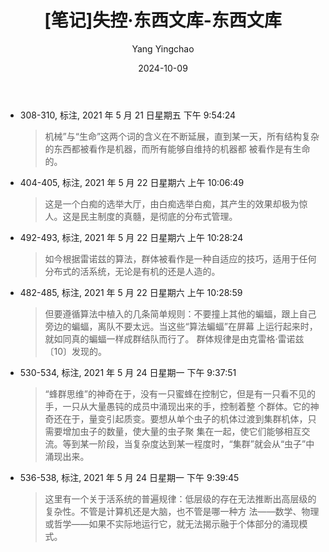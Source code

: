 :PROPERTIES:
:ID:       5433acb7-0f3e-46b0-9ca4-921324ca3829
:END:
#+TITLE: [笔记]失控·东西文库-东西文库
#+AUTHOR: Yang Yingchao
#+DATE:   2024-10-09
#+OPTIONS:  ^:nil H:5 num:t toc:2 \n:nil ::t |:t -:t f:t *:t tex:t d:(HIDE) tags:not-in-toc
#+STARTUP:   oddeven lognotestate
#+SEQ_TODO: TODO(t) INPROGRESS(i) WAITING(w@) | DONE(d) CANCELED(c@)
#+LANGUAGE: en
#+TAGS:     noexport(n)
#+EXCLUDE_TAGS: noexport
#+FILETAGS: :shikong_dong:note:ireader:

- 308-310, 标注, 2021 年 5 月 21 日星期五 下午 9:54:24
  # note_md5: ca60a8f301041381264a13da38c33434
  #+BEGIN_QUOTE
  机械”与“生命”这两个词的含义在不断延展，直到某一天，所有结构复杂的东西都被看作是机器，而所有能够自维持的机器都
  被看作是有生命的。
  #+END_QUOTE

- 404-405, 标注, 2021 年 5 月 22 日星期六 上午 10:06:49
  # note_md5: bd0f83832f04a2b84f770ffdea6efe21
  #+BEGIN_QUOTE
  这是一个白痴的选举大厅，由白痴选举白痴，其产生的效果却极为惊人。这是民主制度的真髓，是彻底的分布式管理。
  #+END_QUOTE

- 492-493, 标注, 2021 年 5 月 22 日星期六 上午 10:28:24
  # note_md5: dadc00b362b89f64118c3730011ec14a
  #+BEGIN_QUOTE
  如今根据雷诺兹的算法，群体被看作是一种自适应的技巧，适用于任何分布式的活系统，无论是有机的还是人造的。
  #+END_QUOTE

- 482-485, 标注, 2021 年 5 月 22 日星期六 上午 10:28:59
  # note_md5: 7d182e72ae7ec38dc85806b37a6dd270
  #+BEGIN_QUOTE
  但要遵循算法中植入的几条简单规则：不要撞上其他的蝙蝠，跟上自己旁边的蝙蝠，离队不要太远。当这些“算法蝙蝠”在屏幕
  上运行起来时，就如同真的蝙蝠一样成群结队而行了。 群体规律是由克雷格·雷诺兹〔10〕发现的。
  #+END_QUOTE

- 530-534, 标注, 2021 年 5 月 24 日星期一 下午 9:37:51
  # note_md5: d03e03897aca45de252ec18f3df8d93f
  #+BEGIN_QUOTE
  “蜂群思维”的神奇在于，没有一只蜜蜂在控制它，但是有一只看不见的手，一只从大量愚钝的成员中涌现出来的手，控制着整
  个群体。它的神奇还在于，量变引起质变。要想从单个虫子的机体过渡到集群机体，只需要增加虫子的数量，使大量的虫子聚
  集在一起，使它们能够相互交流。等到某一阶段，当复杂度达到某一程度时，“集群”就会从“虫子”中涌现出来。
  #+END_QUOTE

- 536-538, 标注, 2021 年 5 月 24 日星期一 下午 9:39:45
  # note_md5: 61cd94716abfb24baa1e52d7ac05edcc
  #+BEGIN_QUOTE
  这里有一个关于活系统的普遍规律：低层级的存在无法推断出高层级的复杂性。不管是计算机还是大脑，也不管是哪一种方
  法——数学、物理或哲学——如果不实际地运行它，就无法揭示融于个体部分的涌现模式。
  #+END_QUOTE
